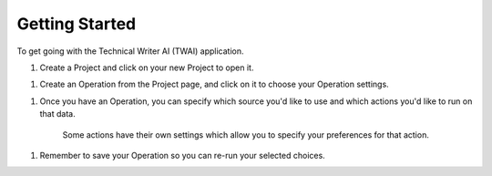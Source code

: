 Getting Started
---------------

To get going with the Technical Writer AI (TWAI) application.

1. Create a Project and click on your new Project to open it.

1. Create an Operation from the Project page, and click on it to choose your Operation settings.

1. Once you have an Operation, you can specify which source you'd like to use and which actions you'd like to run on that data.

    Some actions have their own settings which allow you to specify your preferences for that action.

1. Remember to save your Operation so you can re-run your selected choices.
